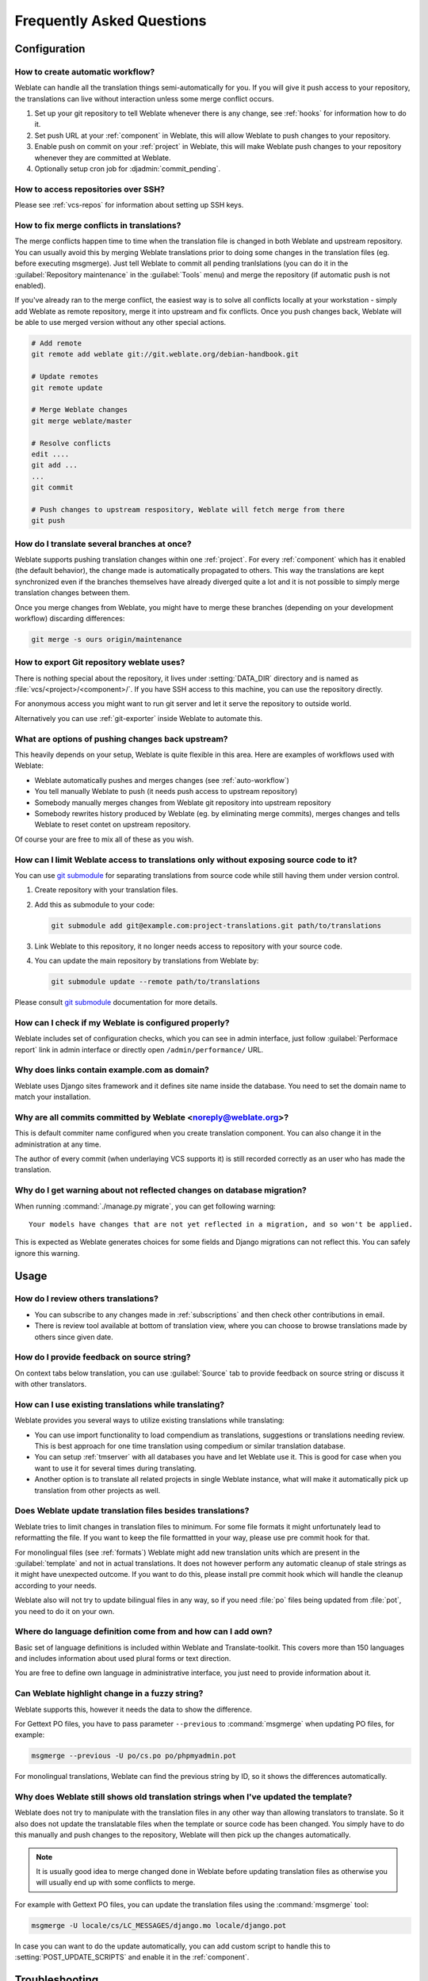 Frequently Asked Questions
==========================

Configuration
+++++++++++++

.. _auto-workflow:

How to create automatic workflow?
---------------------------------

Weblate can handle all the translation things semi-automatically for you. If
you will give it push access to your repository, the translations can live
without interaction unless some merge conflict occurs.

1. Set up your git repository to tell Weblate whenever there is any change, see
   :ref:`hooks` for information how to do it.
2. Set push URL at your :ref:`component` in Weblate, this will allow Weblate
   to push changes to your repository.
3. Enable push on commit on your :ref:`project` in Weblate, this will make
   Weblate push changes to your repository whenever they are committed at Weblate.
4. Optionally setup cron job for :djadmin:`commit_pending`.

.. seealso:: 
   
   :ref:`continuous-translation`, :ref:`avoid-merge-conflicts`

How to access repositories over SSH?
------------------------------------

Please see :ref:`vcs-repos` for information about setting up SSH keys.

.. _merge:

How to fix merge conflicts in translations?
-------------------------------------------

The merge conflicts happen time to time when the translation file is changed in
both Weblate and upstream repository. You can usually avoid this by merging
Weblate translations prior to doing some changes in the translation files (eg.
before executing msgmerge). Just tell Weblate to commit all pending
tranlslations (you can do it in the :guilabel:`Repository maintenance` in the
:guilabel:`Tools` menu) and merge the repository (if automatic push is not
enabled).

If you've already ran to the merge conflict, the easiest way is to solve all
conflicts locally at your workstation - simply add Weblate as remote
repository, merge it into upstream and fix conflicts.  Once you push changes
back, Weblate will be able to use merged version without any other special
actions.

.. code-block:: sh

    # Add remote
    git remote add weblate git://git.weblate.org/debian-handbook.git

    # Update remotes
    git remote update

    # Merge Weblate changes
    git merge weblate/master

    # Resolve conflicts
    edit ....
    git add ...
    ...
    git commit

    # Push changes to upstream respository, Weblate will fetch merge from there
    git push

.. seealso:: 
   
   :ref:`git-export`

How do I translate several branches at once?
--------------------------------------------

Weblate supports pushing translation changes within one :ref:`project`. For
every :ref:`component` which has it enabled (the default behavior), the change
made is automatically propagated to others. This way the translations are kept
synchronized even if the branches themselves have already diverged quite a lot
and it is not possible to simply merge translation changes between them.

Once you merge changes from Weblate, you might have to merge these branches
(depending on your development workflow) discarding differences:

.. code-block:: sh

    git merge -s ours origin/maintenance

.. _git-export:

How to export Git repository weblate uses?
------------------------------------------

There is nothing special about the repository, it lives under
:setting:`DATA_DIR` directory and is named as :file:`vcs/<project>/<component>/`. If you
have SSH access to this machine, you can use the repository directly.

For anonymous access you might want to run git server and let it serve the
repository to outside world.

Alternatively you can use :ref:`git-exporter` inside Weblate to automate this.

What are options of pushing changes back upstream?
--------------------------------------------------

This heavily depends on your setup, Weblate is quite flexible in this area.
Here are examples of workflows used with Weblate:

- Weblate automatically pushes and merges changes (see :ref:`auto-workflow`)
- You tell manually Weblate to push (it needs push access to upstream repository)
- Somebody manually merges changes from Weblate git repository into upstream
  repository
- Somebody rewrites history produced by Weblate (eg. by eliminating merge
  commits), merges changes and tells Weblate to reset contet on upstream
  repository.

Of course your are free to mix all of these as you wish.

How can I limit Weblate access to translations only without exposing source code to it?
---------------------------------------------------------------------------------------

You can use `git submodule`_ for separating translations from source code
while still having them under version control.

1. Create repository with your translation files.
2. Add this as submodule to your code:

   .. code-block:: sh

        git submodule add git@example.com:project-translations.git path/to/translations

3. Link Weblate to this repository, it no longer needs access to repository
   with your source code.
4. You can update the main repository by translations from Weblate by:

   .. code-block:: sh

        git submodule update --remote path/to/translations

Please consult `git submodule`_ documentation for more details.

.. _`git submodule`: https://git-scm.com/docs/git-submodule

How can I check if my Weblate is configured properly?
-----------------------------------------------------

Weblate includes set of configuration checks, which you can see in admin
interface, just follow :guilabel:`Performace report` link in admin interface or
directly open ``/admin/performance/`` URL.

.. _faq-site:

Why does links contain example.com as domain?
---------------------------------------------

Weblate uses Django sites framework and it defines site name inside the
database. You need to set the domain name to match your installation.

.. seealso:: 
   
   :ref:`production-site`

Why are all commits committed by Weblate <noreply@weblate.org>?
---------------------------------------------------------------

This is default commiter name configured when you create translation component.
You can also change it in the administration at any time.

The author of every commit (when underlaying VCS supports it) is still recorded
correctly as an user who has made the translation.

.. seealso:: 
   
   :ref:`component`

Why do I get warning about not reflected changes on database migration?
-----------------------------------------------------------------------

When running :command:`./manage.py migrate`, you can get following warning::

    Your models have changes that are not yet reflected in a migration, and so won't be applied.

This is expected as Weblate generates choices for some fields and Django
migrations can not reflect this. You can safely ignore this warning.

Usage
+++++

How do I review others translations?
------------------------------------

- You can subscribe to any changes made in :ref:`subscriptions` and then check
  other contributions in email.
- There is review tool available at bottom of translation view, where you can
  choose to browse translations made by others since given date.

How do I provide feedback on source string?
-------------------------------------------

On context tabs below translation, you can use :guilabel:`Source` tab to
provide feedback on source string or discuss it with other translators.

How can I use existing translations while translating?
------------------------------------------------------

Weblate provides you several ways to utilize existing translations while
translating:

- You can use import functionality to load compendium as translations,
  suggestions or translations needing review. This is best approach for one time
  translation using compedium or similar translation database.
- You can setup :ref:`tmserver` with all databases you have and let Weblate use
  it. This is good for case when you want to use it for several times during
  translating.
- Another option is to translate all related projects in single Weblate
  instance, what will make it automatically pick up translation from other
  projects as well.

.. seealso:: 
   
   :ref:`machine-translation-setup`, :ref:`machine-translation`

Does Weblate update translation files besides translations?
-----------------------------------------------------------

Weblate tries to limit changes in translation files to minimum. For some file
formats it might unfortunately lead to reformatting the file. If you want to
keep the file formattted in your way, please use pre commit hook for that.

For monolingual files (see :ref:`formats`) Weblate might add new translation
units which are present in the :guilabel:`template` and not in actual
translations. It does not however perform any automatic cleanup of stale
strings as it might have unexpected outcome. If you want to do this, please
install pre commit hook which will handle the cleanup according to your needs.

Weblate also will not try to update bilingual files in any way, so if you need
:file:`po` files being updated from :file:`pot`, you need to do it on
your own.

.. seealso:: 
   
   :ref:`processing`


Where do language definition come from and how can I add own?
-------------------------------------------------------------

Basic set of language definitions is included within Weblate and
Translate-toolkit. This covers more than 150 languages and includes information
about used plural forms or text direction.

You are free to define own language in administrative interface, you just need
to provide information about it.

Can Weblate highlight change in a fuzzy string?
-----------------------------------------------

Weblate supports this, however it needs the data to show the difference.

For Gettext PO files, you have to pass parameter ``--previous`` to
:command:`msgmerge` when updating PO files, for example:

.. code-block:: sh

    msgmerge --previous -U po/cs.po po/phpmyadmin.pot

For monolingual translations, Weblate can find the previous string by ID, so it
shows the differences automatically.

.. _translations-update:

Why does Weblate still shows old translation strings when I've updated the template?
------------------------------------------------------------------------------------

Weblate does not try to manipulate with the translation files in any other way
than allowing translators to translate. So it also does not update the
translatable files when the template or source code has been changed. You
simply have to do this manually and push changes to the repository, Weblate
will then pick up the changes automatically.

.. note::

    It is usually good idea to merge changed done in Weblate before updating
    translation files as otherwise you will usually end up with some conflicts
    to merge.

For example with Gettext PO files, you can update the translation files using
the :command:`msgmerge` tool:

.. code-block:: sh

    msgmerge -U locale/cs/LC_MESSAGES/django.mo locale/django.pot

In case you can want to do the update automatically, you can add custom script
to handle this to :setting:`POST_UPDATE_SCRIPTS` and enable it in the
:ref:`component`.

Troubleshooting
+++++++++++++++

Requests sometimes fail with too many open files error
------------------------------------------------------

This happens sometimes when your Git repository grows too much and you have
more of them. Compressing the Git repositories will improve this situation.

The easiest way to do this is to run:

.. code-block:: sh

    # Go to DATA_DIR directory
    cd data/vcs
    # Compress all Git repositories
    for d in */* ; do
        pushd $d
        git gc
        popd
    done

.. seealso::

    :setting:`DATA_DIR`

.. _faq-ft-slow:

Fulltext search is too slow
---------------------------

Depending on various conditions (frequency of updates, server restarts and
other), fulltext index might get too fragmented over time. It is recommended to
optimize it time to time:

.. code-block:: sh

    ./manage.py rebuild_index --optimize

In case it does not help (or if you have removed lot of strings) it might be
better to rebuild it from scratch:

.. code-block:: sh

    ./manage.py rebuild_index --clean

.. seealso:: 
   
   :djadmin:`rebuild_index`

.. _faq-ft-lock:

I get "Lock Error" quite often while translating
------------------------------------------------

This is usually caused by concurrent updates to fulltext index. In case you are
running multi threaded server (eg. mod_wsgi), this happens quite often. For such
setup it is recommended to enable :setting:`OFFLOAD_INDEXING`.

.. seealso:: 
   
   :ref:`fulltext`

.. _faq-ft-space:

Rebuilding index has failed with "No space left on device"
----------------------------------------------------------

Whoosh uses temporary directory to build indices. In case you have small /tmp
(eg. using ramdisk), this might fail. Change used temporary directory by passing
as ``TEMP`` variable:

.. code-block:: sh

    TEMP=/path/to/big/temp ./manage.py rebuild_index --clean

.. seealso:: 
   
   :djadmin:`rebuild_index`


Database operations fail with "too many SQL variables"
------------------------------------------------------

This can happen with SQLite database as it is not powerful enough for some
relations used within Weblate. The only way to fix this is to use some more
capable database, see :ref:`production-database` for more information.

.. seealso:: 
   
   :ref:`production-database`, `Django's databases <https://docs.djangoproject.com/en/stable/ref/databases/>`_

Features
++++++++

.. _faq-vcs:

Does Weblate support other VCS than Git and Mercurial?
------------------------------------------------------

Weblate currently does not have native support for anything else than
:ref:`vcs-git` (with extended support for :ref:`vcs-github` and
:ref:`vcs-git-svn`) and ref:`vcs-mercurial`, but it is possible to write
backends for other VCSes.

You can also use :ref:`vcs-git-helpers` in Git to access other VCSes.


.. note::

    For native support of other VCS, Weblate requires distributed VCS and could
    be probably adjusted to work with anything else than Git and Mercurial, but
    somebody has to implement this support.

.. seealso:: :ref:`vcs`

How does Weblate credit translators?
------------------------------------

Every change made in Weblate is committed into VCS under translators name. This
way every single change has proper authorship and you can track it down using
standard VCS tools you use for code.

Additionally, when translation file format supports it, the file headers are
updated to include translator name.

.. seealso:: :djadmin:`list_translators`

Why does Weblate force to have show all po files in single tree?
----------------------------------------------------------------

Weblate was designed in a way that every po file is represented as single
component. This is beneficial for translators, that they know what they are
actually translating. If you feel your project should be translated as one,
consider merging these po files. It will make life easier even for translators
not using Weblate.

.. note::

    In case there will be big demand for this feature, it might be implemented
    in future versions, but it's definitely not a priority for now.
